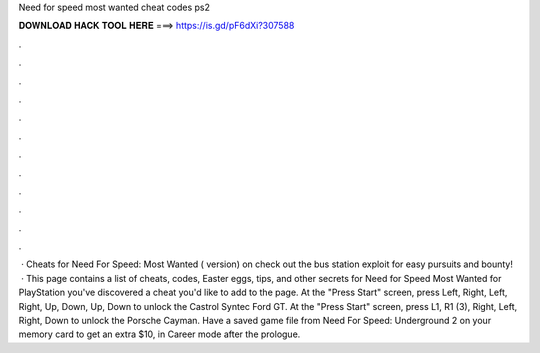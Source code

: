 Need for speed most wanted cheat codes ps2

𝐃𝐎𝐖𝐍𝐋𝐎𝐀𝐃 𝐇𝐀𝐂𝐊 𝐓𝐎𝐎𝐋 𝐇𝐄𝐑𝐄 ===> https://is.gd/pF6dXi?307588

.

.

.

.

.

.

.

.

.

.

.

.

 · Cheats for Need For Speed: Most Wanted ( version) on  check out the bus station exploit for easy pursuits and bounty!  · This page contains a list of cheats, codes, Easter eggs, tips, and other secrets for Need for Speed Most Wanted for PlayStation  you've discovered a cheat you'd like to add to the page. At the "Press Start" screen, press Left, Right, Left, Right, Up, Down, Up, Down to unlock the Castrol Syntec Ford GT. At the "Press Start" screen, press L1, R1 (3), Right, Left, Right, Down to unlock the Porsche Cayman. Have a saved game file from Need For Speed: Underground 2 on your memory card to get an extra $10, in Career mode after the prologue.